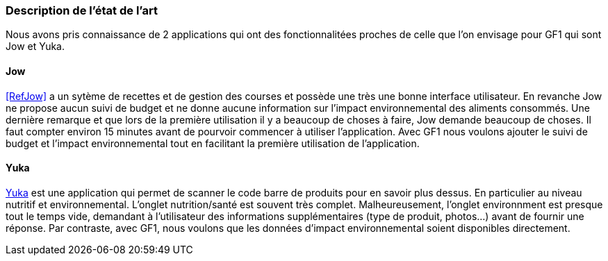 === Description de l’état de l’art

Nous avons pris connaissance de 2 applications qui ont des fonctionnalitées proches de celle que l'on envisage pour GF1 qui sont Jow et Yuka.


==== Jow


<<RefJow>> a un sytème de recettes et de gestion des courses et possède une très une bonne interface utilisateur. En revanche Jow ne propose aucun suivi de budget et ne donne aucune information sur l'impact environnemental des aliments consommés. Une dernière remarque et que lors de la première utilisation il y a beaucoup de choses à faire, Jow demande beaucoup de choses. Il faut compter environ 15 minutes avant de pourvoir commencer à utiliser l'application. Avec  GF1 nous voulons ajouter le suivi de budget et l'impact environnemental tout en facilitant la première utilisation de l'application.

==== Yuka

<<Yuka>> est une application qui permet de scanner le code barre de produits pour en savoir plus dessus. En particulier au niveau nutritif et environnemental. L'onglet nutrition/santé est souvent très complet. Malheureusement, l'onglet environnment est presque tout le temps vide, demandant à l'utilisateur des informations supplémentaires (type de produit, photos...) avant de fournir une réponse. Par contraste, avec GF1, nous voulons que les données d'impact environnemental soient disponibles directement.